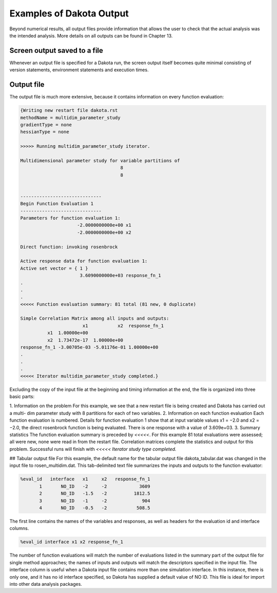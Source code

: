"""""""""""""""""""""""""
Examples of Dakota Output
"""""""""""""""""""""""""

.. _classicoutput-main:

Beyond numerical results, all output files provide information that allows the user to check that the actual analysis was the
intended analysis. More details on all outputs can be found in Chapter 13.

=============================
Screen output saved to a file
=============================

Whenever an output file is specified for a Dakota run, the screen output itself becomes quite minimal consisting of version
statements, environment statements and execution times.

===========
Output file
===========

The output file is much more extensive, because it contains information on every function evaluation:

.. code-block::

    {Writing new restart file dakota.rst
    methodName = multidim_parameter_study
    gradientType = none
    hessianType = none

    >>>>> Running multidim_parameter_study iterator.

    Multidimensional parameter study for variable partitions of
                                         8
                                         8
                                         
                                         
    ------------------------------
    Begin Function Evaluation 1
    ------------------------------
    Parameters for function evaluation 1:
                         -2.0000000000e+00 x1
                         -2.0000000000e+00 x2
                         
    Direct function: invoking rosenbrock

    Active response data for function evaluation 1:
    Active set vector = { 1 }
                          3.6090000000e+03 response_fn_1
    .
    .
    .
    <<<<< Function evaluation summary: 81 total (81 new, 0 duplicate)

    Simple Correlation Matrix among all inputs and outputs:
                           x1           x2  response_fn_1
              x1  1.00000e+00
              x2  1.73472e-17  1.00000e+00
    response_fn_1 -3.00705e-03 -5.01176e-01 1.00000e+00
    .
    .
    .
    <<<<< Iterator multidim_parameter_study completed.}

Excluding the copy of the input file at the beginning and timing information at the end, the file is organized into three basic
parts:

1. Information on the problem
For this example, we see that a new restart file is being created and Dakota has carried out a multi-
dim parameter study with 8 partitions for each of two variables.
2. Information on each function evaluation
Each function evaluation is numbered. Details for function evaluation 1 show that at input variable values
x1 = −2.0 and x2 = −2.0, the direct rosenbrock function is being evaluated. There is one response with
a value of 3.609e+03.
3. Summary statistics
The function evaluation summary is preceded by `<<<<<`. For this example 81 total evaluations were
assessed; all were new, none were read in from the restart file. Correlation matrices complete the statistics
and output for this problem. Successful runs will finish with `<<<<< Iterator study type completed.`

## Tabular output file
For this example, the default name for the tabular output file dakota_tabular.dat was changed in the input file to
rosen_multidim.dat. This tab-delimited text file summarizes the inputs and outputs to the function
evaluator:

.. code-block::

    %eval_id   interface   x1     x2   response_fn_1
           1       NO_ID   -2     -2            3609
           2       NO_ID   -1.5   -2          1812.5
           3       NO_ID   -1     -2             904
           4       NO_ID   -0.5   -2           508.5


The first line contains the names of the variables and responses, as well as headers for the evaluation id and interface
columns.

.. code-block::

    %eval_id interface x1 x2 response_fn_1


The number of function evaluations will match the number of evaluations listed in the summary part of the output file for single
method approaches; the names of inputs and outputs will match the descriptors specified in the input file. The interface
column is useful when a Dakota input file contains more than one simulation interface. In this instance, there is only one, and
it has no id interface specified, so Dakota has supplied a default value of NO ID. This file is ideal for import into other
data analysis packages.